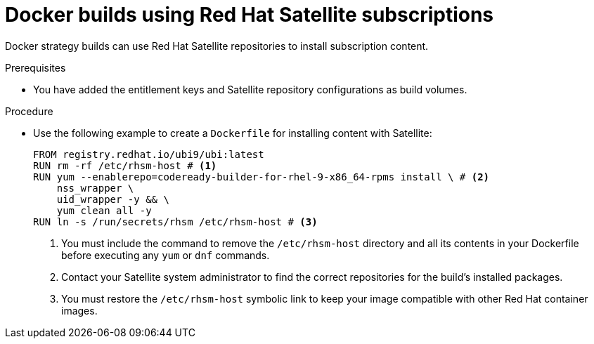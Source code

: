 // Module included in the following assemblies:
//* builds/running-entitled-builds.adoc

:_mod-docs-content-type: PROCEDURE
[id="builds-strategy-docker-entitled-satellite_{context}"]
= Docker builds using Red Hat Satellite subscriptions

Docker strategy builds can use Red Hat Satellite repositories to install subscription content.

.Prerequisites

* You have added the entitlement keys and Satellite repository configurations as build volumes.

.Procedure

* Use the following example to create a `Dockerfile` for installing content with Satellite:
+
[source,docker]
----
FROM registry.redhat.io/ubi9/ubi:latest
RUN rm -rf /etc/rhsm-host # <1>
RUN yum --enablerepo=codeready-builder-for-rhel-9-x86_64-rpms install \ # <2>
    nss_wrapper \
    uid_wrapper -y && \
    yum clean all -y
RUN ln -s /run/secrets/rhsm /etc/rhsm-host # <3>
----
<1> You must include the command to remove the `/etc/rhsm-host` directory and all its contents in your Dockerfile before executing any `yum` or `dnf` commands.
<2> Contact your Satellite system administrator to find the correct repositories for the build's installed packages.
<3> You must restore the `/etc/rhsm-host` symbolic link to keep your image compatible with other Red Hat container images.
